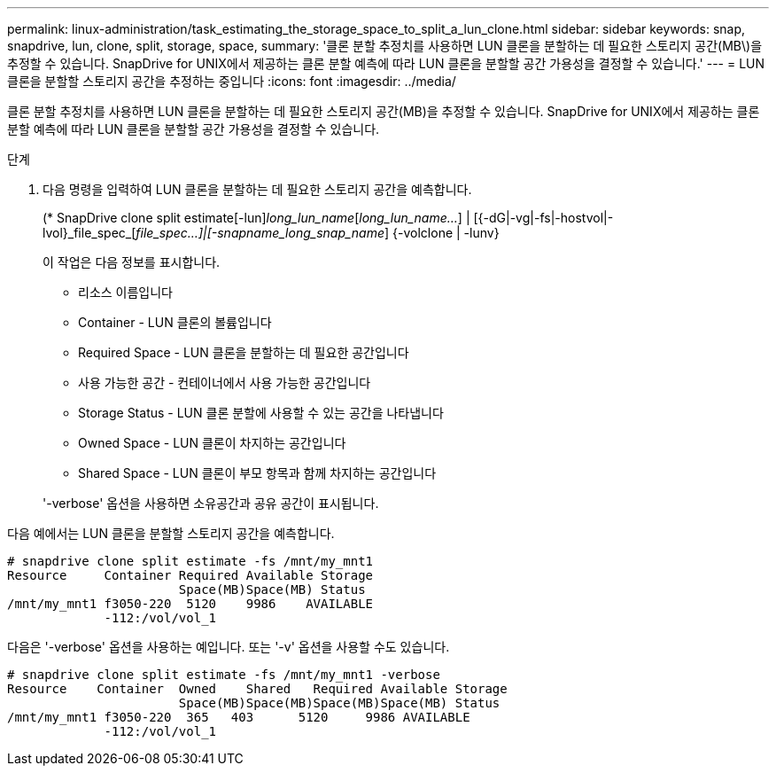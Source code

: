 ---
permalink: linux-administration/task_estimating_the_storage_space_to_split_a_lun_clone.html 
sidebar: sidebar 
keywords: snap, snapdrive, lun, clone, split, storage, space, 
summary: '클론 분할 추정치를 사용하면 LUN 클론을 분할하는 데 필요한 스토리지 공간(MB\)을 추정할 수 있습니다. SnapDrive for UNIX에서 제공하는 클론 분할 예측에 따라 LUN 클론을 분할할 공간 가용성을 결정할 수 있습니다.' 
---
= LUN 클론을 분할할 스토리지 공간을 추정하는 중입니다
:icons: font
:imagesdir: ../media/


[role="lead"]
클론 분할 추정치를 사용하면 LUN 클론을 분할하는 데 필요한 스토리지 공간(MB)을 추정할 수 있습니다. SnapDrive for UNIX에서 제공하는 클론 분할 예측에 따라 LUN 클론을 분할할 공간 가용성을 결정할 수 있습니다.

.단계
. 다음 명령을 입력하여 LUN 클론을 분할하는 데 필요한 스토리지 공간을 예측합니다.
+
(* SnapDrive clone split estimate[-lun]_long_lun_name_[_long_lun_name..._] | [{-dG|-vg|-fs|-hostvol|-lvol}_file_spec_[_file_spec...]|[-snapname_long_snap_name_] {-volclone | -lunv}

+
이 작업은 다음 정보를 표시합니다.

+
** 리소스 이름입니다
** Container - LUN 클론의 볼륨입니다
** Required Space - LUN 클론을 분할하는 데 필요한 공간입니다
** 사용 가능한 공간 - 컨테이너에서 사용 가능한 공간입니다
** Storage Status - LUN 클론 분할에 사용할 수 있는 공간을 나타냅니다
** Owned Space - LUN 클론이 차지하는 공간입니다
** Shared Space - LUN 클론이 부모 항목과 함께 차지하는 공간입니다


+
'-verbose' 옵션을 사용하면 소유공간과 공유 공간이 표시됩니다.



다음 예에서는 LUN 클론을 분할할 스토리지 공간을 예측합니다.

[listing]
----
# snapdrive clone split estimate -fs /mnt/my_mnt1
Resource     Container Required Available Storage
                       Space(MB)Space(MB) Status
/mnt/my_mnt1 f3050-220  5120    9986    AVAILABLE
             -112:/vol/vol_1
----
다음은 '-verbose' 옵션을 사용하는 예입니다. 또는 '-v' 옵션을 사용할 수도 있습니다.

[listing]
----
# snapdrive clone split estimate -fs /mnt/my_mnt1 -verbose
Resource    Container  Owned    Shared   Required Available Storage
                       Space(MB)Space(MB)Space(MB)Space(MB) Status
/mnt/my_mnt1 f3050-220  365   403      5120     9986 AVAILABLE
             -112:/vol/vol_1
----